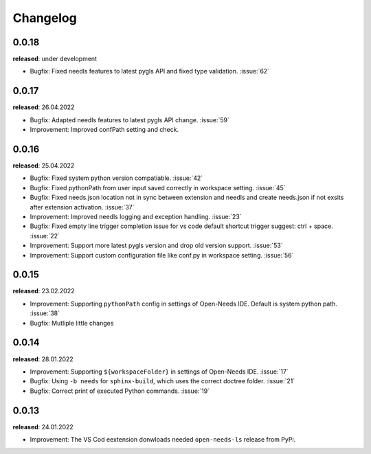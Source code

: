 Changelog
=========

0.0.18
------

**released**: under development

* Bugfix: Fixed needls features to latest pygls API and fixed type validation. :issue:`62`


0.0.17
------

**released**: 26.04.2022

* Bugfix: Adapted needls features to latest pygls API change. :issue:`59`
* Improvement: Improved confPath setting and check.


0.0.16
------

**released**: 25.04.2022

* Bugfix: Fixed system python version compatiable. :issue:`42`
* Bugfix: Fixed pythonPath from user input saved correctly in workspace setting. :issue:`45`
* Bugfix: Fixed needs.json location not in sync between extension and needls and create needs.json if not exsits after extension activation. :issue:`37`
* Improvement: Improved needls logging and exception handling. :issue:`23`
* Bugfix: Fixed empty line trigger completion issue for vs code default shortcut trigger suggest: ctrl + space. :issue:`22`
* Improvement: Support more latest pygls version and drop old version support. :issue:`53`
* Improvement: Support custom configuration file like conf.py in workspace setting. :issue:`56`

0.0.15
------

**released**: 23.02.2022

* Improvement: Supporting ``pythonPath`` config in settings of Open-Needs IDE. Default is system python path. :issue:`38`
* Bugfix: Mutliple little changes


0.0.14
------

**released**: 28.01.2022


* Improvement: Supporting ``${workspaceFolder}`` in settings of Open-Needs IDE. :issue:`17`
* Bugfix: Using ``-b needs`` for ``sphinx-build``, which uses the correct doctree folder. :issue:`21`
* Bugfix: Correct print of executed Python commands. :issue:`19`


0.0.13
------

**released**: 24.01.2022

* Improvement: The VS Cod eextension donwloads needed ``open-needs-ls`` release from PyPi.